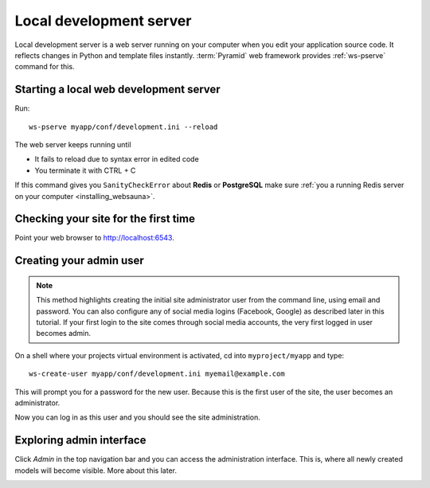 ========================
Local development server
========================

Local development server is a web server running on your computer when you edit your application source code. It reflects changes in Python and template files instantly. :term:`Pyramid` web framework provides :ref:`ws-pserve` command for this.

Starting a local web development server
---------------------------------------

Run::

    ws-pserve myapp/conf/development.ini --reload

The web server keeps running until

* It fails to reload due to syntax error in edited code

* You terminate it with CTRL + C

If this command gives you ``SanityCheckError`` about **Redis** or **PostgreSQL** make sure :ref:`you a running Redis server on your computer <installing_websauna>`.

Checking your site for the first time
-------------------------------------

Point your web browser to `http://localhost:6543 <http://localhost:6543>`_.

.. image:: images/welcome.png
    :width: 640px

Creating your admin user
------------------------

.. note ::

    This method highlights creating the initial site administrator user from the command line, using email and password. You can also configure any of social media logins (Facebook, Google) as described later in this tutorial. If your first login to the site comes through social media accounts, the very first logged in user becomes admin.

On a shell where your projects virtual environment is activated, cd into ``myproject/myapp`` and type::

    ws-create-user myapp/conf/development.ini myemail@example.com

This will prompt you for a password for the new user. Because this is the first user of the site, the user becomes an administrator.

Now you can log in as this user and you should see the site administration.

.. image:: images/login.png
    :width: 640px

Exploring admin interface
-------------------------

Click *Admin* in the top navigation bar and you can access the administration interface. This is, where all newly created models will become visible. More about this later.

.. image:: images/admin.png
    :width: 640px
